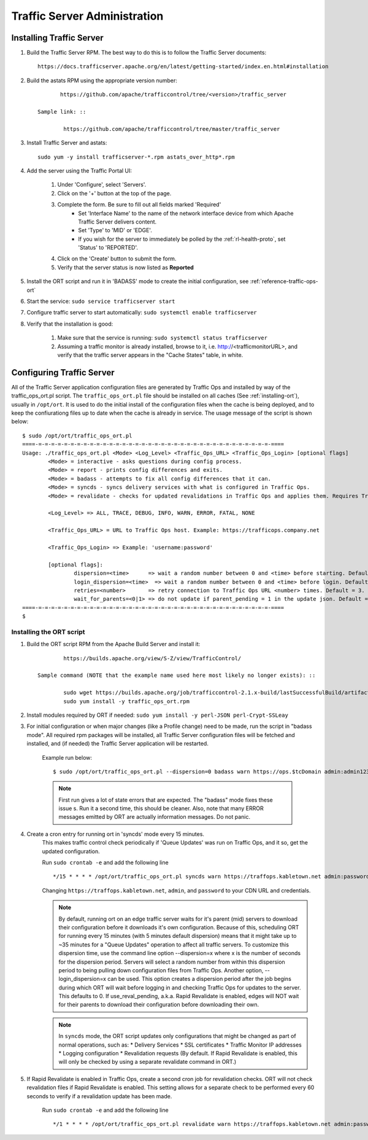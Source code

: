 ..
..
.. Licensed under the Apache License, Version 2.0 (the "License");
.. you may not use this file except in compliance with the License.
.. You may obtain a copy of the License at
..
..     http://www.apache.org/licenses/LICENSE-2.0
..
.. Unless required by applicable law or agreed to in writing, software
.. distributed under the License is distributed on an "AS IS" BASIS,
.. WITHOUT WARRANTIES OR CONDITIONS OF ANY KIND, either express or implied.
.. See the License for the specific language governing permissions and
.. limitations under the License.
..

*****************************
Traffic Server Administration
*****************************
Installing Traffic Server
=========================

#. Build the Traffic Server RPM. The best way to do this is to follow the Traffic Server documents: ::

		https://docs.trafficserver.apache.org/en/latest/getting-started/index.en.html#installation

#. Build the astats RPM using the appropriate version number: ::

		https://github.com/apache/trafficcontrol/tree/<version>/traffic_server

	 Sample link: ::

		 https://github.com/apache/trafficcontrol/tree/master/traffic_server

#. Install Traffic Server and astats: ::

				sudo yum -y install trafficserver-*.rpm astats_over_http*.rpm

#. Add the server using the Traffic Portal UI:

		#. Under 'Configure', select 'Servers'.
		#. Click on the '+' button at the top of the page.
		#. Complete the form. Be sure to fill out all fields marked 'Required'
				* Set 'Interface Name' to the name of the network interface device from which Apache Traffic Server delivers content.
				* Set 'Type' to 'MID' or 'EDGE'.
				* If you wish for the server to immediately be polled by the :ref:`rl-health-proto`, set 'Status' to 'REPORTED'.
		#. Click on the 'Create' button to submit the form.
		#. Verify that the server status is now listed as **Reported**

#. Install the ORT script and run it in 'BADASS' mode to create the initial configuration, see :ref:`reference-traffic-ops-ort`

#. Start the service: ``sudo service trafficserver start``

#. Configure traffic server to start automatically: ``sudo systemctl enable trafficserver``

#. Verify that the installation is good:

		#. Make sure that the service is running: ``sudo systemctl status trafficserver``

		#. Assuming a traffic monitor is already installed, browse to it, i.e. http://<trafficmonitorURL>, and verify that the traffic server appears in the "Cache States" table, in white.


.. _reference-traffic-ops-ort:

Configuring Traffic Server
==========================
All of the Traffic Server application configuration files are generated by Traffic Ops and installed by way of the traffic_ops_ort.pl script.
The ``traffic_ops_ort.pl`` file should be installed on all caches (See :ref:`installing-ort`), usually in ``/opt/ort``. It is used to do the initial install of the configuration files when the cache is being deployed, and to keep the confiurationg files up to date when the cache is already in service. The usage message of the script is shown below: ::

		$ sudo /opt/ort/traffic_ops_ort.pl
		====-=-=-=-=-=-=-=-=-=-=-=-=-=-=-=-=-=-=-=-=-=-=-=-=-=-=-=-=-=-=-=-=-=-=-=-=-====
		Usage: ./traffic_ops_ort.pl <Mode> <Log_Level> <Traffic_Ops_URL> <Traffic_Ops_Login> [optional flags]
			<Mode> = interactive - asks questions during config process.
			<Mode> = report - prints config differences and exits.
			<Mode> = badass - attempts to fix all config differences that it can.
			<Mode> = syncds - syncs delivery services with what is configured in Traffic Ops.
			<Mode> = revalidate - checks for updated revalidations in Traffic Ops and applies them. Requires Traffic Ops 2.1.

			<Log_Level> => ALL, TRACE, DEBUG, INFO, WARN, ERROR, FATAL, NONE

			<Traffic_Ops_URL> = URL to Traffic Ops host. Example: https://trafficops.company.net

			<Traffic_Ops_Login> => Example: 'username:password'

			[optional flags]:
				dispersion=<time>      => wait a random number between 0 and <time> before starting. Default = 300.
				login_dispersion=<time>  => wait a random number between 0 and <time> before login. Default = 0.
				retries=<number>       => retry connection to Traffic Ops URL <number> times. Default = 3.
				wait_for_parents=<0|1> => do not update if parent_pending = 1 in the update json. Default = 1, wait for parents.
		====-=-=-=-=-=-=-=-=-=-=-=-=-=-=-=-=-=-=-=-=-=-=-=-=-=-=-=-=-=-=-=-=-=-=-=-=-====
		$

.. _installing-ort:

Installing the ORT script
--------------------------

#. Build the ORT script RPM from the Apache Build Server and install it: ::

		https://builds.apache.org/view/S-Z/view/TrafficControl/

	Sample command (NOTE that the example name used here most likely no longer exists): ::

		sudo wget https://builds.apache.org/job/trafficcontrol-2.1.x-build/lastSuccessfulBuild/artifact/dist/traffic_ops_ort-2.1.0-6807.1dcd512f.el7.x86_64.rpm -O traffic_ops_ort.rpm
		sudo yum install -y traffic_ops_ort.rpm

#. Install modules required by ORT if needed: ``sudo yum install -y perl-JSON perl-Crypt-SSLeay``

#. For initial configuration or when major changes (like a Profile change) need to be made, run the script in "badass mode". All required rpm packages will be installed, all Traffic Server configuration files will be fetched and installed, and (if needed) the Traffic Server application will be restarted.

	Example run below: ::

		$ sudo /opt/ort/traffic_ops_ort.pl --dispersion=0 badass warn https://ops.$tcDomain admin:admin123

	.. Note:: First run gives a lot of state errors that are expected. The "badass" mode fixes these issue s. Run it a second time, this should be cleaner. Also, note that many ERROR messages emitted by ORT are actually information messages. Do not panic.

#. Create a cron entry for running ort in 'syncds' mode every 15 minutes.
	This makes traffic control check periodically if 'Queue Updates' was run on Traffic Ops, and it so, get the updated configuration.

	Run ``sudo crontab -e`` and add the following line ::

		*/15 * * * * /opt/ort/traffic_ops_ort.pl syncds warn https://traffops.kabletown.net admin:password --login_dispersion=30 --dispersion=180 > /tmp/ort/syncds.log 2>&1

	Changing ``https://traffops.kabletown.net``, ``admin``, and ``password`` to your CDN URL and credentials.

	.. Note:: By default, running ort on an edge traffic server waits for it's parent (mid) servers to download their configuration before it downloads it's own configuration. Because of this, scheduling ORT for running every 15 minutes (with 5 minutes default dispersion) means that it might take up to ~35 minutes for a "Queue Updates" operation to affect all traffic servers. To customize this dispersion time, use the command line option --dispersion=x where x is the number of seconds for the dispersion period. Servers will select a random number from within this dispersion period to being pulling down configuration files from Traffic Ops. Another option, --login_dispersion=x can be used. This option creates a dispersion period after the job begins during which ORT will wait before logging in and checking Traffic Ops for updates to the server. This defaults to 0. If use_reval_pending, a.k.a. Rapid Revalidate is enabled, edges will NOT wait for their parents to download their configuration before downloading their own.

	.. Note:: In ``syncds`` mode, the ORT script updates only configurations that might be changed as part of normal operations, such as:
		* Delivery Services
		* SSL certificates
		* Traffic Monitor IP addresses
		* Logging configuration
		* Revalidation requests (By default. If Rapid Revalidate is enabled, this will only be checked by using a separate revalidate command in ORT.)


#. If Rapid Revalidate is enabled in Traffic Ops, create a second cron job for revalidation checks. ORT will not check revalidation files if Rapid Revalidate is enabled. This setting allows for a separate check to be performed every 60 seconds to verify if a revalidation update has been made.

	Run ``sudo crontab -e`` and add the following line ::

		*/1 * * * * /opt/ort/traffic_ops_ort.pl revalidate warn https://traffops.kabletown.net admin:password --login_dispersion=30 > /tmp/ort/syncds.log 2>&1
